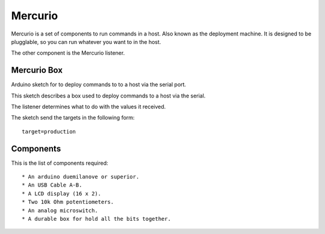 Mercurio
========

Mercurio is a set of components to run commands in a host. Also known as the deployment machine. It is designed to be plugglable, so you can run whatever you want to in the host.

The other component is the Mercurio listener.


Mercurio Box
------------

Arduino sketch for to deploy commands to to a host via the serial port.

This sketch describes a box used to deploy commands to a host via the serial.

The listener determines what to do with the values it received.

The sketch send the targets in the following form::

    target=production


Components
----------

This is the list of components required::

  * An arduino duemilanove or superior.
  * An USB Cable A-B.
  * A LCD display (16 x 2).
  * Two 10k Ohm potentiometers.
  * An analog microswitch.
  * A durable box for hold all the bits together.
